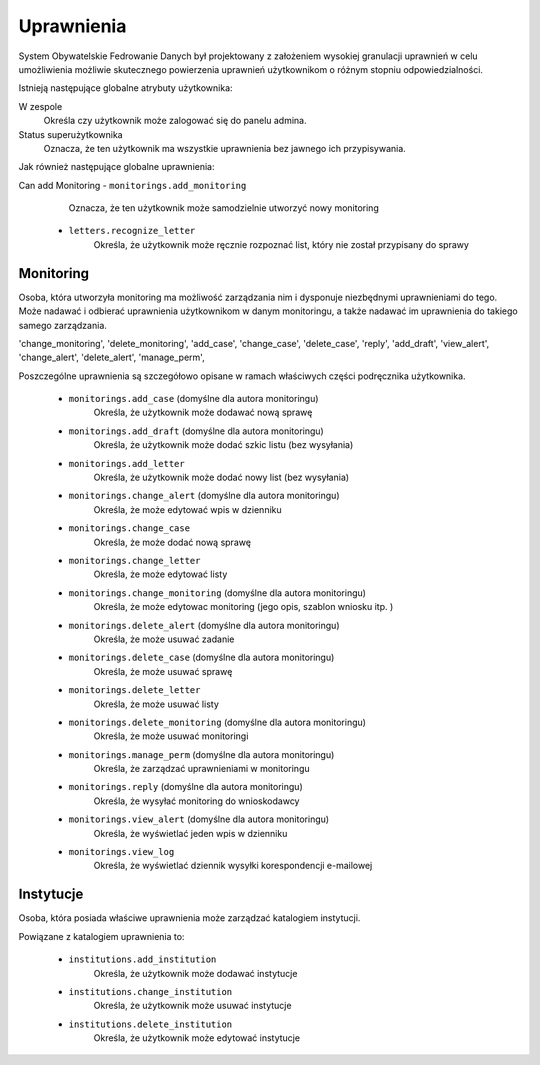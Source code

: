 Uprawnienia
===========

System Obywatelskie Fedrowanie Danych był projektowany z założeniem wysokiej granulacji uprawnień w celu umożliwienia
możliwie skutecznego powierzenia uprawnień użytkownikom o różnym stopniu odpowiedzialności.

Istnieją następujące globalne atrybuty użytkownika:

W zespole
    Określa czy użytkownik może zalogować się do panelu admina.
Status superużytkownika
    Oznacza, że ten użytkownik ma wszystkie uprawnienia bez jawnego ich przypisywania.

Jak również następujące globalne uprawnienia:

Can add Monitoring - ``monitorings.add_monitoring``
    Oznacza, że ten użytkownik może samodzielnie utworzyć nowy monitoring

 - ``letters.recognize_letter``
    Określa, że użytkownik może ręcznie rozpoznać list, który nie został przypisany do sprawy

Monitoring
----------

Osoba, która utworzyła monitoring ma możliwość zarządzania nim i dysponuje niezbędnymi uprawnieniami do tego.
Może nadawać i odbierać uprawnienia użytkownikom w danym monitoringu, a także nadawać im uprawnienia do takiego samego
zarządzania.


'change_monitoring', 'delete_monitoring',
'add_case', 'change_case', 'delete_case', 
'reply', 'add_draft',
'view_alert', 'change_alert', 'delete_alert', 
'manage_perm', 

Poszczególne uprawnienia są szczegółowo opisane w ramach właściwych części podręcznika użytkownika.

 - ``monitorings.add_case`` (domyślne dla autora monitoringu)
    Określa, że użytkownik może dodawać nową sprawę
 - ``monitorings.add_draft`` (domyślne dla autora monitoringu)
    Określa, że użytkownik może dodać szkic listu (bez wysyłania)
 - ``monitorings.add_letter``
    Określa, że użytkownik może dodać nowy list (bez wysyłania)
 - ``monitorings.change_alert`` (domyślne dla autora monitoringu)
    Określa, że może edytować wpis w dzienniku
 - ``monitorings.change_case``
    Określa, że może dodać nową sprawę
 - ``monitorings.change_letter``
    Określa, że może edytować listy
 - ``monitorings.change_monitoring`` (domyślne dla autora monitoringu)
    Określa, że może edytowac monitoring (jego opis, szablon wniosku itp. )
 - ``monitorings.delete_alert`` (domyślne dla autora monitoringu)
    Określa, że może usuwać zadanie
 - ``monitorings.delete_case`` (domyślne dla autora monitoringu)
    Określa, że może usuwać sprawę
 - ``monitorings.delete_letter``
    Określa, że może usuwać listy
 - ``monitorings.delete_monitoring`` (domyślne dla autora monitoringu)
    Określa, że może usuwać monitoringi
 - ``monitorings.manage_perm`` (domyślne dla autora monitoringu)
    Określa, że zarządzać uprawnieniami w monitoringu
 - ``monitorings.reply`` (domyślne dla autora monitoringu)
    Określa, że wysyłać monitoring do wnioskodawcy
 - ``monitorings.view_alert`` (domyślne dla autora monitoringu)
    Określa, że wyświetlać jeden wpis w dzienniku
 - ``monitorings.view_log``
    Określa, że wyświetlać dziennik wysyłki korespondencji e-mailowej

Instytucje
----------

Osoba, która posiada właściwe uprawnienia może zarządzać katalogiem instytucji.

Powiązane z katalogiem uprawnienia to:

 - ``institutions.add_institution``
    Określa, że użytkownik może dodawać instytucje
 - ``institutions.change_institution``
    Określa, że użytkownik może usuwać instytucje
 - ``institutions.delete_institution``
    Określa, że użytkownik może edytować instytucje

